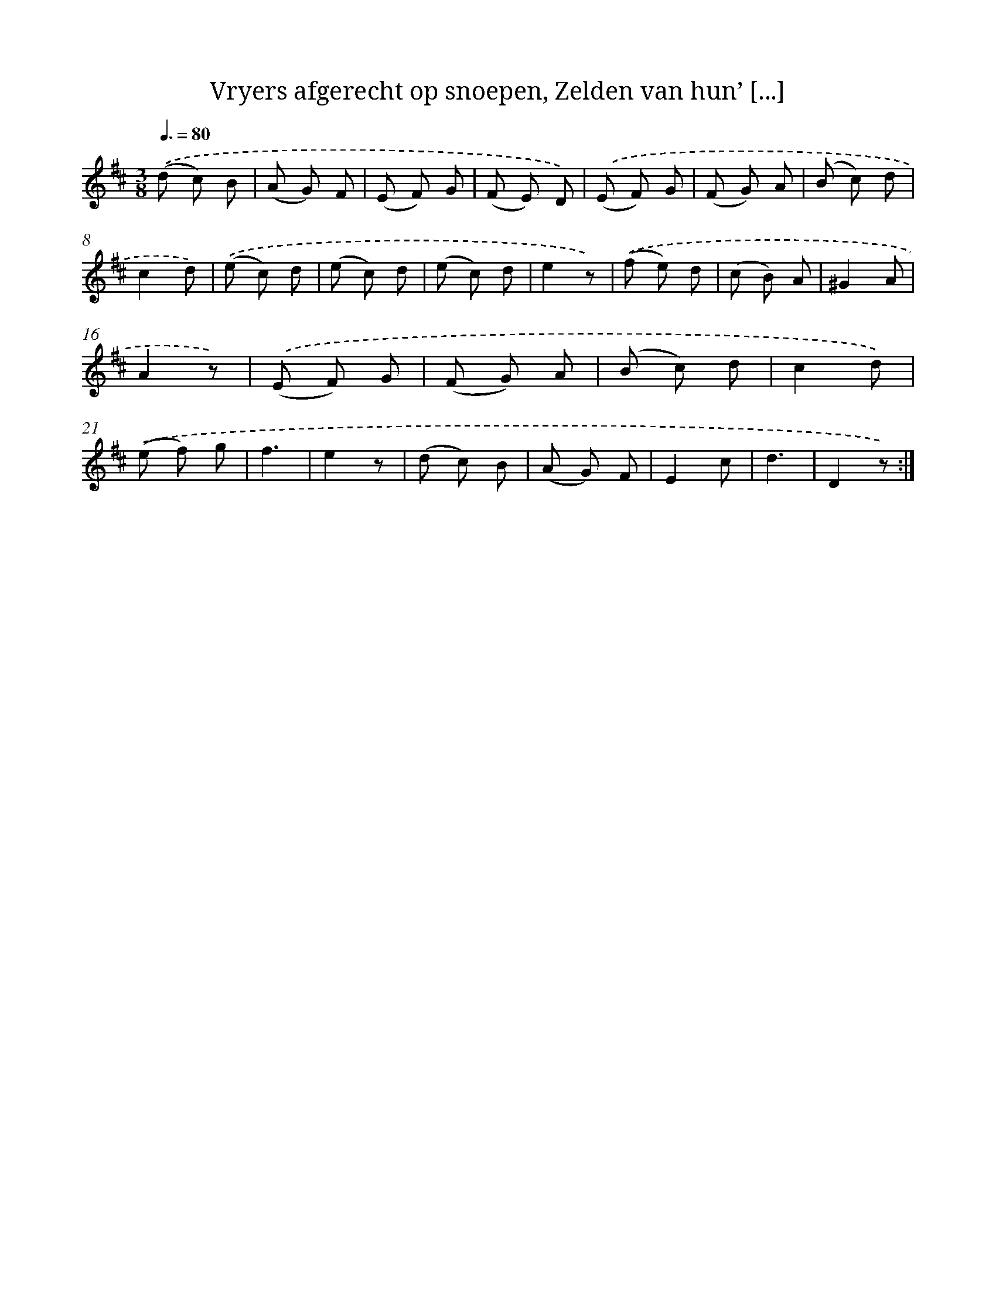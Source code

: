 X: 16235
T: Vryers afgerecht op snoepen, Zelden van hun’ [...]
%%abc-version 2.0
%%abcx-abcm2ps-target-version 5.9.1 (29 Sep 2008)
%%abc-creator hum2abc beta
%%abcx-conversion-date 2018/11/01 14:38:01
%%humdrum-veritas 648434986
%%humdrum-veritas-data 3858235292
%%continueall 1
%%barnumbers 0
L: 1/8
M: 3/8
Q: 3/8=80
K: D clef=treble
.('(d c) B |
(A G) F |
(E F) G |
(F E) D) |
.('(E F) G |
(F G) A |
(B c) d |
c2d) |
.('(e c) d |
(e c) d |
(e c) d |
e2z) |
.('(f e) d |
(c B) A |
^G2A |
A2z) |
.('(E F) G |
(F G) A |
(B c) d |
c2d) |
.('(e f) g |
f3 |
e2z |
(d c) B |
(A G) F |
E2c |
d3 |
D2z) :|]
